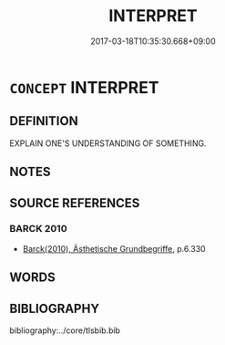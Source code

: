 # -*- mode: mandoku-tls-view -*-
#+TITLE: INTERPRET
#+DATE: 2017-03-18T10:35:30.668+09:00        
#+STARTUP: content
* =CONCEPT= INTERPRET
:PROPERTIES:
:CUSTOM_ID: uuid-486efa1e-5c13-4f13-8cb9-65d7c68f3581
:END:
** DEFINITION

EXPLAIN ONE'S UNDERSTANDING OF SOMETHING.

** NOTES

** SOURCE REFERENCES
*** BARCK 2010
 - [[cite:BARCK-2010][Barck(2010), Ästhetische Grundbegriffe]], p.6.330

** WORDS
   :PROPERTIES:
   :VISIBILITY: children
   :END:
** BIBLIOGRAPHY
bibliography:../core/tlsbib.bib

